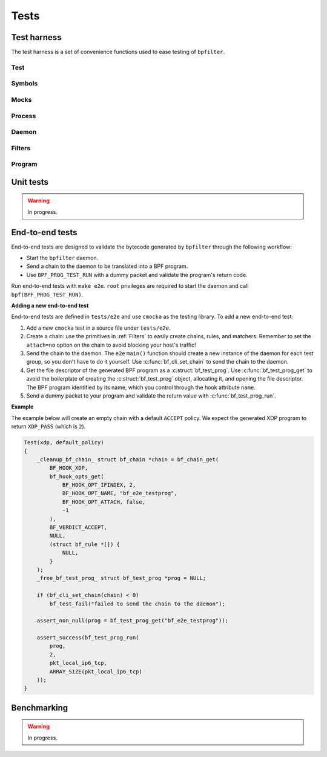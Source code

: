 Tests
=====

Test harness
------------

The test harness is a set of convenience functions used to ease testing of ``bpfilter``.

Test
~~~~
.. doxygenfile:: test.h

Symbols
~~~~~~~
.. doxygenfile:: sym.h

Mocks
~~~~~
.. doxygenfile:: mock.h

Process
~~~~~~~
.. doxygenfile:: process.h

Daemon
~~~~~~~
.. doxygenfile:: daemon.h

Filters
~~~~~~~
.. doxygenfile:: filters.h

Program
~~~~~~~
.. doxygenfile:: prog.h


Unit tests
----------

.. warning::

    In progress.


End-to-end tests
----------------

End-to-end tests are designed to validate the bytecode generated by ``bpfilter`` through the following workflow:

- Start the ``bpfilter`` daemon.
- Send a chain to the daemon to be translated into a BPF program.
- Use ``BPF_PROG_TEST_RUN`` with a dummy packet and validate the program's return code.

Run end-to-end tests with ``make e2e``. ``root`` privileges are required to start the daemon and call ``bpf(BPF_PROG_TEST_RUN)``.

**Adding a new end-to-end test**

End-to-end tests are defined in ``tests/e2e`` and use ``cmocka`` as the testing library. To add a new end-to-end test:

1. Add a new ``cmocka`` test in a source file under ``tests/e2e``.
2. Create a chain: use the primitives in :ref:`Filters` to easily create chains, rules, and matchers. Remember to set the ``attach=no`` option on the chain to avoid blocking your host's traffic!
3. Send the chain to the daemon. The ``e2e`` ``main()`` function should create a new instance of the daemon for each test group, so you don't have to do it yourself. Use :c:func:`bf_cli_set_chain` to send the chain to the daemon.
4. Get the file descriptor of the generated BPF program as a :c:struct:`bf_test_prog`. Use :c:func:`bf_test_prog_get` to avoid the boilerplate of creating the :c:struct:`bf_test_prog` object, allocating it, and opening the file descriptor. The BPF program identified by its name, which you control through the hook attribute ``name``.
5. Send a dummy packet to your program and validate the return value with :c:func:`bf_test_prog_run`.

**Example**

The example below will create an empty chain with a default ``ACCEPT`` policy. We expect the generated XDP program to return ``XDP_PASS`` (which is ``2``).

.. code-block:: c

    Test(xdp, default_policy)
    {
        _cleanup_bf_chain_ struct bf_chain *chain = bf_chain_get(
            BF_HOOK_XDP,
            bf_hook_opts_get(
                BF_HOOK_OPT_IFINDEX, 2,
                BF_HOOK_OPT_NAME, "bf_e2e_testprog",
                BF_HOOK_OPT_ATTACH, false,
                -1
            ),
            BF_VERDICT_ACCEPT,
            NULL,
            (struct bf_rule *[]) {
                NULL,
            }
        );
        _free_bf_test_prog_ struct bf_test_prog *prog = NULL;

        if (bf_cli_set_chain(chain) < 0)
            bf_test_fail("failed to send the chain to the daemon");

        assert_non_null(prog = bf_test_prog_get("bf_e2e_testprog"));

        assert_success(bf_test_prog_run(
            prog,
            2,
            pkt_local_ip6_tcp,
            ARRAY_SIZE(pkt_local_ip6_tcp)
        ));
    }

Benchmarking
------------

.. warning::

    In progress.
